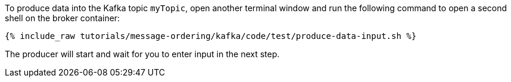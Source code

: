 To produce data into the Kafka topic `myTopic`, open another terminal window and run the following command to open a second shell on the broker container:

+++++
<pre class="snippet"><code class="shell">{% include_raw tutorials/message-ordering/kafka/code/test/produce-data-input.sh %}</code></pre>
+++++

The producer will start and wait for you to enter input in the next step.
